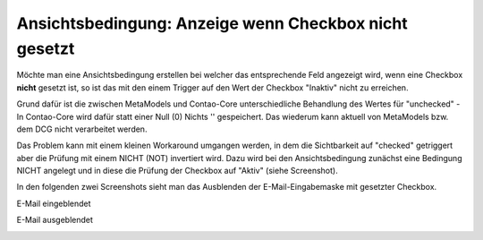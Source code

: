.. _rst_cookbook_panels_checkbox-negation:

Ansichtsbedingung: Anzeige wenn Checkbox nicht gesetzt
======================================================

Möchte man eine Ansichtsbedingung erstellen bei welcher das entsprechende
Feld angezeigt wird, wenn eine Checkbox **nicht** gesetzt ist, so ist das
mit den einem Trigger auf den Wert der Checkbox "Inaktiv" nicht zu erreichen.

Grund dafür ist die zwischen MetaModels und Contao-Core unterschiedliche Behandlung
des Wertes für "unchecked" - In Contao-Core wird dafür statt einer Null (0) Nichts
'' gespeichert. Das wiederum kann aktuell von MetaModels bzw. dem DCG nicht
verarbeitet werden.

Das Problem kann mit einem kleinen Workaround umgangen werden, in dem die 
Sichtbarkeit auf "checked" getriggert aber die Prüfung mit einem NICHT (NOT)
invertiert wird. Dazu wird bei den Ansichtsbedingung zunächst eine Bedingung NICHT
angelegt und in diese die Prüfung der Checkbox auf "Aktiv" (siehe Screenshot).

|img_checkbox-negation_01|

In den folgenden zwei Screenshots sieht man das Ausblenden der E-Mail-Eingabemaske mit
gesetzter Checkbox.

E-Mail eingeblendet

|img_checkbox-negation_02|

E-Mail ausgeblendet

|img_checkbox-negation_03|

.. |img_checkbox-negation_01| image:: /_img/screenshots/cookbook/panels/checkbox-negation_01.jpg
.. |img_checkbox-negation_02| image:: /_img/screenshots/cookbook/panels/checkbox-negation_02.jpg
.. |img_checkbox-negation_03| image:: /_img/screenshots/cookbook/panels/checkbox-negation_03.jpg


.. |br| raw:: html

   <br />
